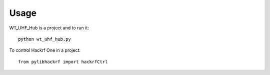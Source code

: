 =====
Usage
=====

WT_UHF_Hub is a project and to run it::

    python wt_uhf_hub.py

To control Hackrf One in a project::

    from pylibhackrf import hackrfCtrl
